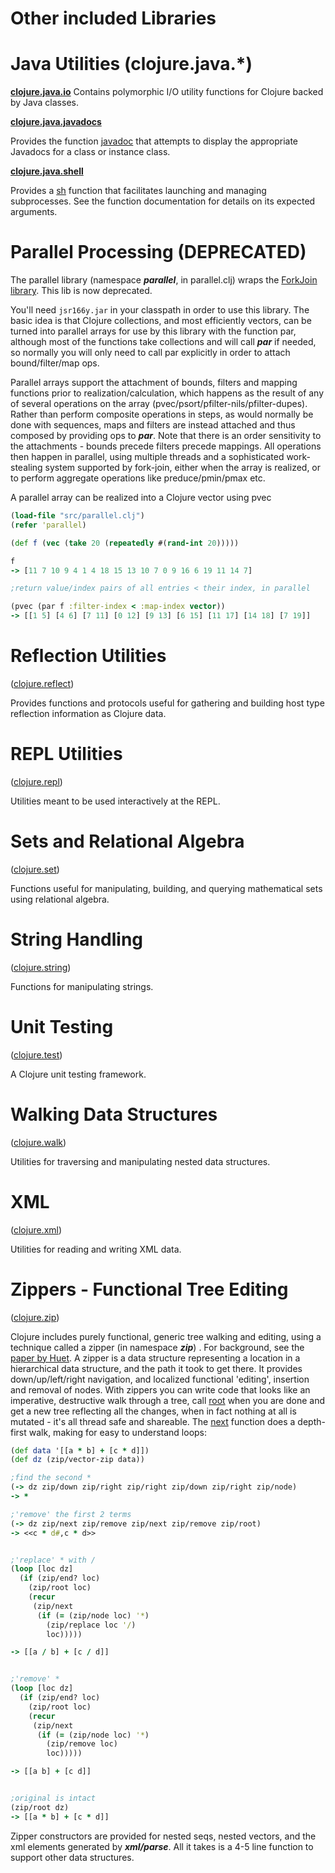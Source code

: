 * Other included Libraries
  :PROPERTIES:
  :CUSTOM_ID: _other_included_libraries
  :END:

* Java Utilities (clojure.java.*)
  :PROPERTIES:
  :CUSTOM_ID: _java_utilities_clojure_java
  :END:

*[[https://clojure.github.io/clojure/clojure.java.io-api.html][clojure.java.io]]* Contains polymorphic I/O utility functions for Clojure backed by
Java classes.

*[[https://clojure.github.io/clojure/clojure.java.javadoc-api.html][clojure.java.javadocs]]*

Provides the function [[https://clojure.github.io/clojure/clojure.java.javadoc-api.html#clojure.java.javadoc/javadoc][javadoc]] that attempts to display the appropriate Javadocs
for a class or instance class.

*[[https://clojure.github.io/clojure/clojure.java.shell-api.html][clojure.java.shell]]*

Provides a [[https://clojure.github.io/clojure/clojure.java.shell-api.html#clojure.java.shell/sh][sh]] function that facilitates launching and managing subprocesses. See
the function documentation for details on its expected arguments.

* Parallel Processing (DEPRECATED)
  :PROPERTIES:
  :CUSTOM_ID: _parallel_processing_deprecated
  :END:

The parallel library (namespace /*parallel*/, in parallel.clj) wraps the [[http://gee.cs.oswego.edu/dl/concurrency-interest/index.html][ForkJoin
library]]. This lib is now deprecated.

You'll need =jsr166y.jar= in your classpath in order to use this library. The
basic idea is that Clojure collections, and most efficiently vectors, can be
turned into parallel arrays for use by this library with the function par,
although most of the functions take collections and will call /*par*/ if needed,
so normally you will only need to call par explicitly in order to attach
bound/filter/map ops.

Parallel arrays support the attachment of bounds, filters and mapping functions
prior to realization/calculation, which happens as the result of any of several
operations on the array (pvec/psort/pfilter-nils/pfilter-dupes). Rather than
perform composite operations in steps, as would normally be done with sequences,
maps and filters are instead attached and thus composed by providing ops to
/*par*/. Note that there is an order sensitivity to the attachments - bounds
precede filters precede mappings. All operations then happen in parallel, using
multiple threads and a sophisticated work-stealing system supported by
fork-join, either when the array is realized, or to perform aggregate operations
like preduce/pmin/pmax etc.

A parallel array can be realized into a Clojure vector using pvec

#+BEGIN_SRC clojure
    (load-file "src/parallel.clj")
    (refer 'parallel)

    (def f (vec (take 20 (repeatedly #(rand-int 20)))))

    f
    -> [11 7 10 9 4 1 4 18 15 13 10 7 0 9 16 6 19 11 14 7]

    ;return value/index pairs of all entries < their index, in parallel

    (pvec (par f :filter-index < :map-index vector))
    -> [[1 5] [4 6] [7 11] [0 12] [9 13] [6 15] [11 17] [14 18] [7 19]]
#+END_SRC

* Reflection Utilities
([[https://clojure.github.io/clojure/clojure.reflect-api.html][clojure.reflect]])
  :PROPERTIES:
  :CUSTOM_ID: _reflection_utilities_clojure_reflect
  :END:

Provides functions and protocols useful for gathering and building host type
reflection information as Clojure data.

* REPL Utilities
([[https://clojure.github.io/clojure/clojure.repl-api.html][clojure.repl]])
  :PROPERTIES:
  :CUSTOM_ID: _repl_utilities_clojure_repl
  :END:

Utilities meant to be used interactively at the REPL.

* Sets and Relational Algebra
([[https://clojure.github.io/clojure/clojure.set-api.html][clojure.set]])
  :PROPERTIES:
  :CUSTOM_ID: _sets_and_relational_algebra_clojure_set
  :END:

Functions useful for manipulating, building, and querying mathematical sets
using relational algebra.

* String Handling
([[https://clojure.github.io/clojure/clojure.string-api.html][clojure.string]])
  :PROPERTIES:
  :CUSTOM_ID: _string_handling_clojure_string
  :END:

Functions for manipulating strings.

* Unit Testing
([[https://clojure.github.io/clojure/clojure.test-api.html][clojure.test]])
  :PROPERTIES:
  :CUSTOM_ID: _unit_testing_clojure_test
  :END:

A Clojure unit testing framework.

* Walking Data Structures
([[https://clojure.github.io/clojure/clojure.walk-api.html][clojure.walk]])
  :PROPERTIES:
  :CUSTOM_ID: _walking_data_structures_clojure_walk
  :END:

Utilities for traversing and manipulating nested data structures.

* XML
([[https://clojure.github.io/clojure/clojure.xml-api.html][clojure.xml]])
  :PROPERTIES:
  :CUSTOM_ID: _xml_clojure_xml
  :END:

Utilities for reading and writing XML data.

* Zippers - Functional Tree Editing
([[https://clojure.github.io/clojure/clojure.zip-api.html][clojure.zip]])
  :PROPERTIES:
  :CUSTOM_ID: _zippers_functional_tree_editing_clojure_zip
  :END:

Clojure includes purely functional, generic tree walking and editing, using a
technique called a zipper (in namespace /*zip*/) . For background, see the [[https://www.google.com/search?q=huet%20functional%20zipper][paper
by Huet]]. A zipper is a data structure representing a location in a hierarchical
data structure, and the path it took to get there. It provides
down/up/left/right navigation, and localized functional 'editing', insertion and
removal of nodes. With zippers you can write code that looks like an imperative,
destructive walk through a tree, call [[https://clojure.github.io/clojure/clojure.zip-api.html#clojure.zip/root][root]] when you are done and get a new tree
reflecting all the changes, when in fact nothing at all is mutated - it's all
thread safe and shareable. The [[https://clojure.github.io/clojure/clojure.zip-api.html#clojure.zip/next][next]] function does a depth-first walk, making for
easy to understand loops:

#+BEGIN_SRC clojure
    (def data '[[a * b] + [c * d]])
    (def dz (zip/vector-zip data))

    ;find the second *
    (-> dz zip/down zip/right zip/right zip/down zip/right zip/node)
    -> *

    ;'remove' the first 2 terms
    (-> dz zip/next zip/remove zip/next zip/remove zip/root)
    -> <<c * d#,c * d>>


    ;'replace' * with /
    (loop [loc dz]
      (if (zip/end? loc)
        (zip/root loc)
        (recur
         (zip/next
          (if (= (zip/node loc) '*)
            (zip/replace loc '/)
            loc)))))

    -> [[a / b] + [c / d]]


    ;'remove' *
    (loop [loc dz]
      (if (zip/end? loc)
        (zip/root loc)
        (recur
         (zip/next
          (if (= (zip/node loc) '*)
            (zip/remove loc)
            loc)))))

    -> [[a b] + [c d]]


    ;original is intact
    (zip/root dz)
    -> [[a * b] + [c * d]]
#+END_SRC

Zipper constructors are provided for nested seqs, nested vectors, and the xml
elements generated by /*xml/parse*/. All it takes is a 4-5 line function to
support other data structures.
